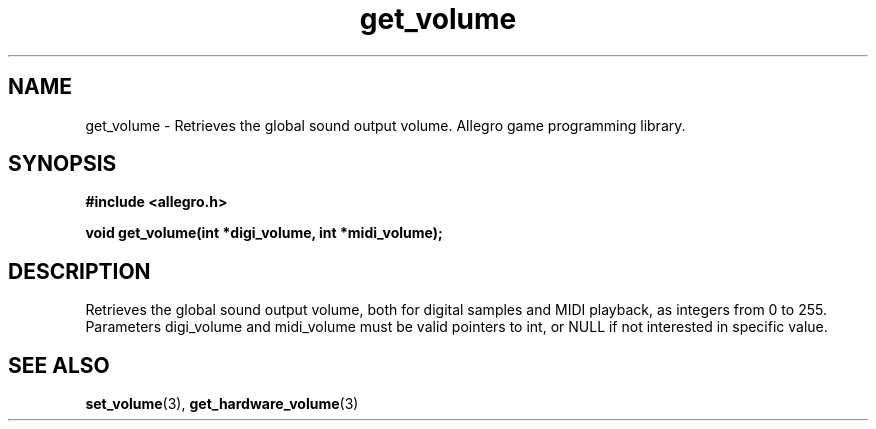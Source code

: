 .\" Generated by the Allegro makedoc utility
.TH get_volume 3 "version 4.4.3" "Allegro" "Allegro manual"
.SH NAME
get_volume \- Retrieves the global sound output volume. Allegro game programming library.\&
.SH SYNOPSIS
.B #include <allegro.h>

.sp
.B void get_volume(int *digi_volume, int *midi_volume);
.SH DESCRIPTION
Retrieves the global sound output volume, both for digital samples and MIDI
playback, as integers from 0 to 255. Parameters digi_volume and midi_volume
must be valid pointers to int, or NULL if not interested in specific value.

.SH SEE ALSO
.BR set_volume (3),
.BR get_hardware_volume (3)
